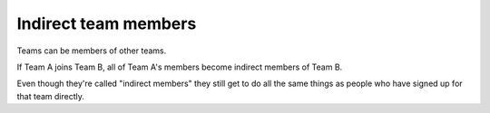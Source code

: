 Indirect team members
=====================

Teams can be members of other teams.

If Team A joins Team B, all of Team A's members become indirect members
of Team B.

Even though they're called "indirect members" they still get to do all
the same things as people who have signed up for that team directly.